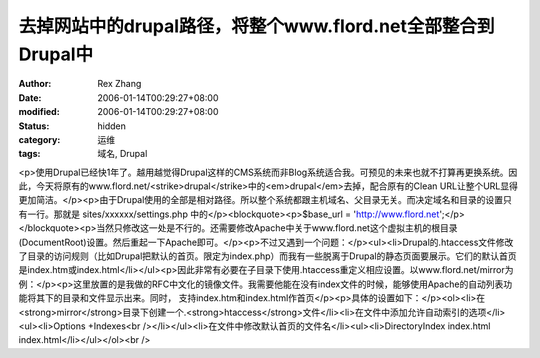 
去掉网站中的drupal路径，将整个www.flord.net全部整合到Drupal中
######################################################################################


:author: Rex Zhang
:date: 2006-01-14T00:29:27+08:00
:modified: 2006-01-14T00:29:27+08:00
:status: hidden
:category: 运维
:tags: 域名, Drupal


<p>使用Drupal已经快1年了。越用越觉得Drupal这样的CMS系统而非Blog系统适合我。可预见的未来也就不打算再更换系统。因此，今天将原有的www.flord.net/<strike>drupal</strike>中的<em>drupal</em>去掉，配合原有的Clean URL让整个URL显得更加简洁。</p><p>由于Drupal使用的全部是相对路径。所以整个系统都跟主机域名、父目录无关。而决定域名和目录的设置只有一行。那就是 sites/xxxxxx/settings.php 中的</p><blockquote><p>$base_url = 'http://www.flord.net';</p></blockquote><p>当然只修改这一处是不行的。还需要修改Apache中关于www.flord.net这个虚拟主机的根目录(DocumentRoot)设置。然后重起一下Apache即可。</p><p>不过又遇到一个问题：</p><ul><li>Drupal的.htaccess文件修改了目录的访问规则（比如Drupal把默认的首页。限定为index.php）而我有一些脱离于Drupal的静态页面要展示。它们的默认首页是index.htm或index.html</li></ul><p>因此非常有必要在子目录下使用.htaccess重定义相应设置。以www.flord.net/mirror为例：</p><p>这里放置的是我做的RFC中文化的镜像文件。我需要他能在没有index文件的时候，能够使用Apache的自动列表功能将其下的目录和文件显示出来。同时， 支持index.htm和index.html作首页</p><p>具体的设置如下：</p><ol><li>在<strong>mirror</strong>目录下创建一个.<strong>htaccess</strong>文件</li><li>在文件中添加允许自动索引的选项</li><ul><li>Options +Indexes<br /></li></ul><li>在文件中修改默认首页的文件名</li><ul><li>DirectoryIndex index.html index.html</li></ul></ol><br />
